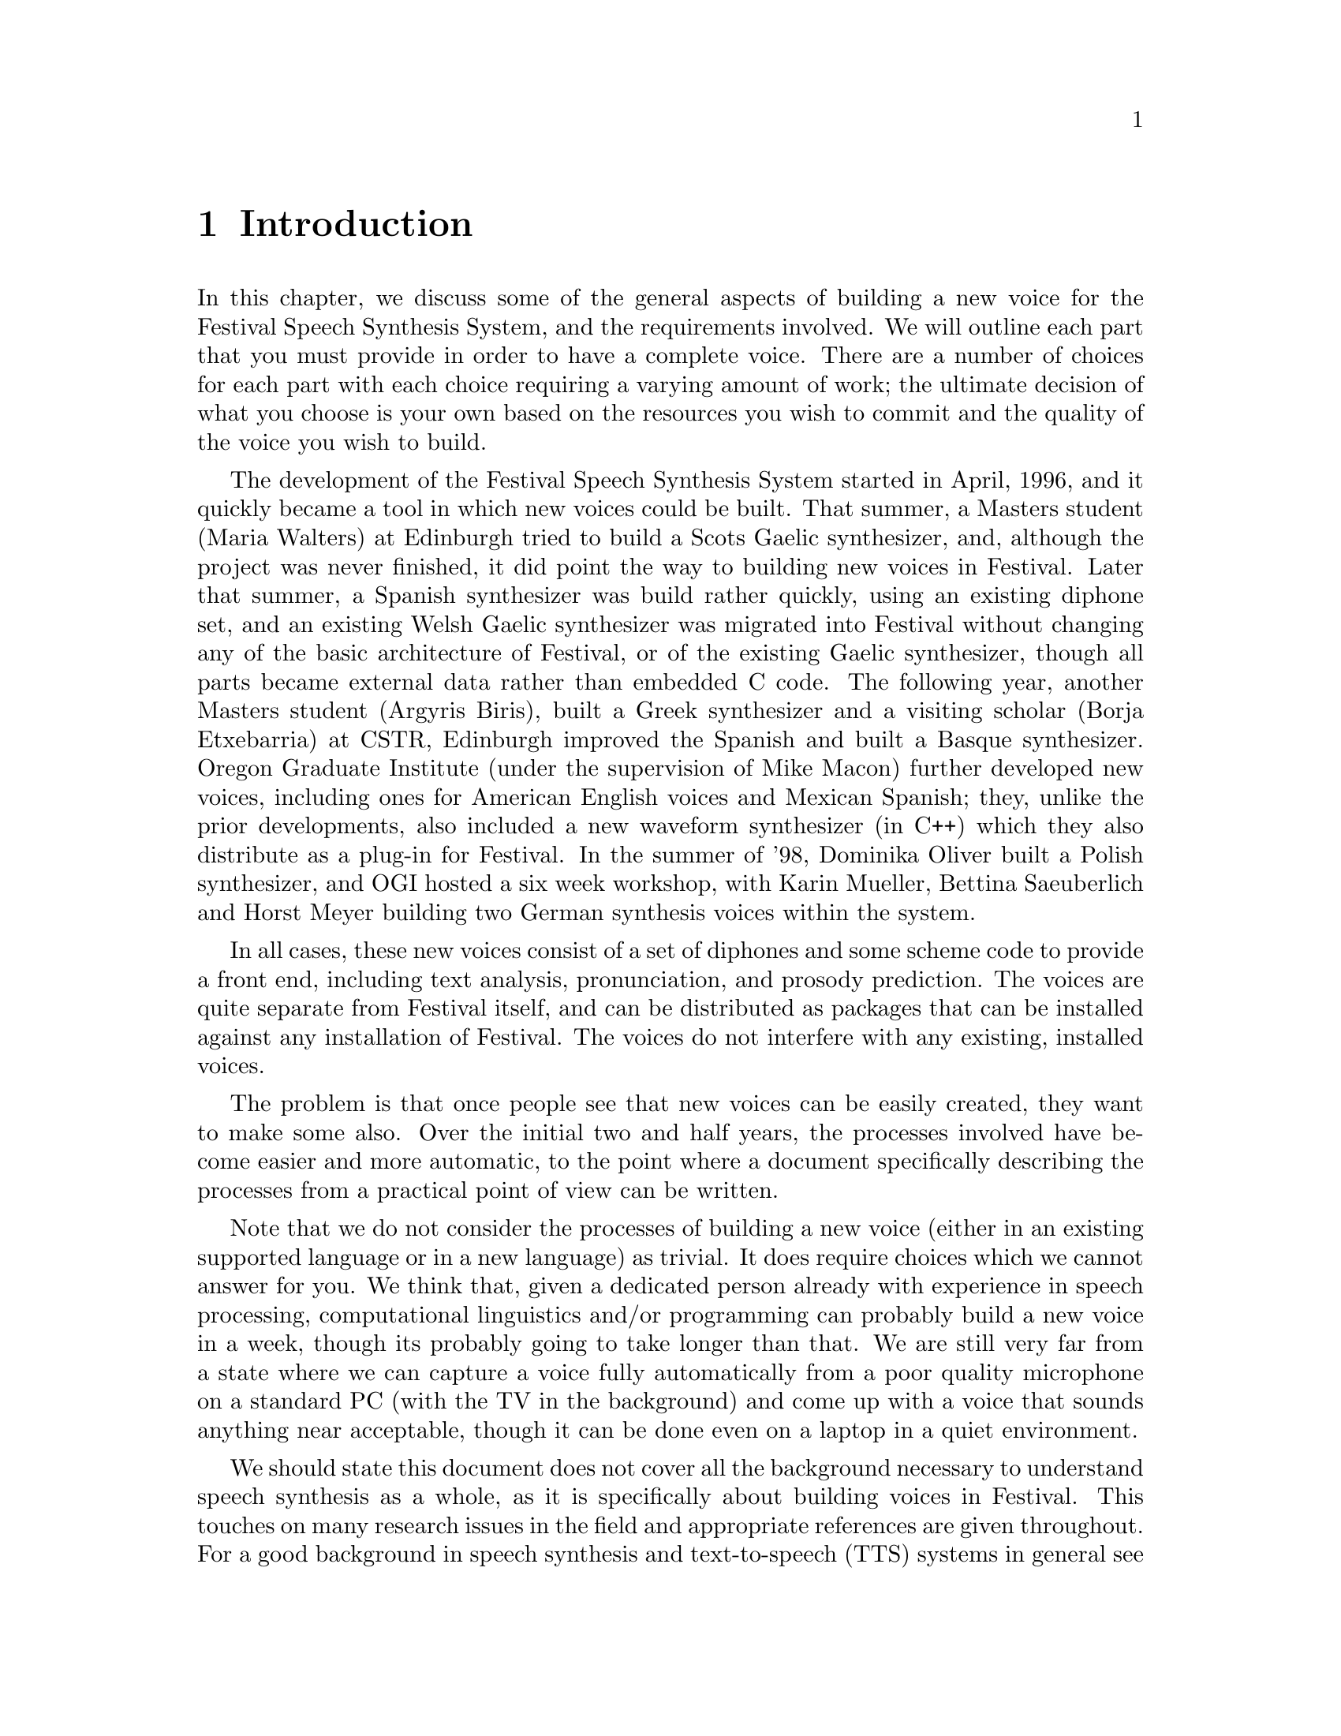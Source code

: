 @chapter Introduction

In this chapter, we discuss some of the general aspects of building a
new voice for the Festival Speech Synthesis System, and the requirements
involved.  We will outline each part that you must provide in order to
have a complete voice.  There are a number of choices for each part with
each choice requiring a varying amount of work; the ultimate decision of
what you choose is your own based on the resources you wish to commit
and the quality of the voice you wish to build.

@cindex history
@cindex Greek
@cindex Spanish
@cindex Basque
@cindex Gaelic
@cindex Scots Gaelic
@cindex Welsh Gaelic
@cindex Polish
The development of the Festival Speech Synthesis System started in
April, 1996, and it quickly became a tool in which new voices could be
built.  That summer, a Masters student (Maria Walters) at Edinburgh
tried to build a Scots Gaelic synthesizer, and, although the project was
never finished, it did point the way to building new voices in Festival.
Later that summer, a Spanish synthesizer was build rather quickly, using
an existing diphone set, and an existing Welsh Gaelic synthesizer was
migrated into Festival without changing any of the basic architecture of
Festival, or of the existing Gaelic synthesizer, though all parts became
external data rather than embedded C code.  The following year, another
Masters student (Argyris Biris), built a Greek synthesizer and a
visiting scholar (Borja Etxebarria) at CSTR, Edinburgh improved the
Spanish and built a Basque synthesizer.  Oregon Graduate Institute
(under the supervision of Mike Macon) further developed new voices,
including ones for American English voices and Mexican Spanish; they,
unlike the prior developments, also included a new waveform synthesizer
(in C++) which they also distribute as a plug-in for Festival.  In the
summer of '98, Dominika Oliver built a Polish synthesizer, and OGI
hosted a six week workshop, with Karin Mueller, Bettina Saeuberlich and
Horst Meyer building two German synthesis voices within the system.

In all cases, these new voices consist of a set of diphones and some
scheme code to provide a front end, including text analysis,
pronunciation, and prosody prediction.  The voices are quite separate
from Festival itself, and can be distributed as packages that can be
installed against any installation of Festival.  The voices do not
interfere with any existing, installed voices.

The problem is that once people see that new voices can be easily
created, they want to make some also.  Over the initial two and half
years, the processes involved have become easier and more automatic, to
the point where a document specifically describing the processes from a
practical point of view can be written.

Note that we do not consider the processes of building a new voice
(either in an existing supported language or in a new language) as
trivial.  It does require choices which we cannot answer for you.  We
think that, given a dedicated person already with experience in speech
processing, computational linguistics and/or programming can probably
build a new voice in a week, though its probably going to take longer
than that.  We are still very far from a state where we can capture a
voice fully automatically from a poor quality microphone on a standard
PC (with the TV in the background) and come up with a voice that sounds
anything near acceptable, though it can be done even on a laptop in a
quiet environment.

@cindex further reading
We should state this document does not cover all the background necessary
to understand speech synthesis as a whole, as it is specifically about
building voices in Festival.  This touches on many research issues in
the field and appropriate references are given throughout.  For a good
background in speech synthesis and text-to-speech (TTS) systems in
general see @cite{dutoit97}; for a more detailed description of a
particular text-to-speech system (The Bell Labs Text-to-speech system)
see @cite{sproat98}, which takes a much more research point of view.

This document in itself is not really suitable as the only text for a
course on speech synthesis, but should be a good adjunct to other
materials on synthesis, or in a general speech processing course.  It is
also useful to anyone who would like to build limited domain
synthesizers, or synthesizers from their own voices, and this can be
done with a limited amount of knowledge about the field.  Actually
building a voice is a practical and useful thing to do to understand the
relative complexities of the various modules in the text-to-speech
process.  We do consider this documented suitable for students to use in
synthesis projects, and we have tried to provide at least some
references and background material wherever it seems appropriate.

Although the voices that are built following the instructions in this
document, we hope, will useful in themselves, we do expect that those
who build them will learn much more about the text-to-speech process.

@section Text-to-speech process

@cindex text-to-speech 
@cindex TTS
Within Festival we can identify three basic parts of the
TTS process
@table @emph
@item Text analysis:
From raw text to identified words and basic utterances.
@item Linguistic analysis:
Finding pronunciations of the words and assigning prosodic
structure to them: phrasing, intonation and durations.
@item Waveform generation:
From a fully specified form (pronunciation and prosody) generate
a waveform.
@end table
These partitions are not absolute, but they are a good way of chunking
the problem.  Of course, different waveform generation techniques may
need different types of information.  @emph{Pronunciation} may not
always use standard phones, and @emph{intonation} need not necessarily
mean an F0 contour.  For the main part, at along least the path which is
likely to generate a working voice, rather than the more research
oriented techniques described, the above three sections will be fairly
cleanly adhered to.

There is another part to TTS which is normally not mentioned, we will
mention it here as it is the most important aspect of Festival that
makes building of new voices possible -- the system @emph{architecture}.
Festival provides a basic utterance structure, a language to manipulate
it, and methods for construction and deletion; it also interacts with
your audio system in an efficient way, spooling audio files while the
rest of the synthesis process can continue.  With the Edinburgh Speech
Tools, it offers basic analysis tools (pitch trackers, classification
and regression tree builders, waveform I/O etc) and a simple but
powerful scripting language.  All of these functions make it so that you
may get on with the task of building a voice, rather than worrying about
the underlying software too much.

@subsection Text analysis

@cindex utterance chunking
@cindex text analysis
Text analysis is the task of identifying the @emph{words} in the text.
By @emph{words}, we mean tokens for which there is a well defined method
of finding their pronunciation, i.e. from a lexicon, or using
letter-to-sound rules.  The first task in text analysis is to make
chunks out of the input text -- @emph{tokenizing} it. In Festival, at this
stage, we also chunk the text into more reasonably sized utterances.  An
utterance structure is used to hold the information for what might most
simply be described as a @emph{sentence}.  We use the term loosely, as
it need not be anything syntactic in the traditional linguistic sense,
though it most often has prosodic boundaries or edge effects.
Separating a text into utterances is important, as it allows synthesis to
work bit by bit, allowing the waveform of the first utterance to be
available more quickly than if the whole files was processed as one.
Otherwise, one would simply play an entire recorded utterance -- which
is not nearly as flexible, and in some domains is even impossible.

@cindex Chinese
@cindex Japanese
Utterance chunking is an externally specifiable part of Festival, as it
may vary from language to language.  For many languages, tokens are
white-space separated and utterances can, to a first approximation, be
separated after full stops (periods), question marks, or exclamation
points.  Further complications, such as abbreviations, other-end
punctuation (as the upside-down question mark in Spanish), blank lines
and so on, make the definition harder.  For languages such as Japanese
and Chinese, where white space is not normally used to separate what we
would term words, a different strategy must be used, though both these
languages still use punctuation that can be used to identify utterance
boundaries, and word segmentation can be a second process.

Apart from chunking, text analysis also does text @emph{normalization}.
There are many tokens which appear in text that do not have 
a direct relationship to their pronunciation.  Numbers are perhaps
the most obvious example.  Consider the following
sentence
@example
On May 5 1996, the university bought 1996 computers.
@end example
In English, tokens consisting of solely digits have a number of different
forms of pronunciation.  The @samp{5} above is pronounced @samp{fifth}, an
ordinal, because it is the day in a month, The first @samp{1996} is
pronounced as @samp{nineteen ninety six} because it is a year, and the
second @samp{1996} is pronounced as @samp{one thousand nine hundred
and ninety size} (British English) as it is a quantity.  

@cindex homographs
@cindex token to word rules
Two problems that turn up here: non-trivial relationship of tokens to
words, and @emph{homographs}, where the same token may have alternate
pronunciations in different contexts.  In Festival, homograph
disambiguation is considered as part of text analysis.  In addition to
numbers, there are many other symbols which have internal structure that
require special processing -- such as money, times, addresses, etc.  All
of these can be dealt with in Festival by what is termed
@emph{token-to-word rules}.  These are language specific (and sometimes
text mode specific).  Detailed examples will be given in the text
analysis chapter below.

@subsection Linguistic analysis

In this section, we consider both word pronunciation and prosody.

@cindex lexicon
@cindex letter-to-sound rules
@cindex post-lexical rules
We assume that (largely) words have been properly identified at this
stage, and their pronunciation can be found by looking them up in a
lexicon, or by applying some form of letter-to-sound rules to the
letters in the word.  We will present methods for automatically building
letter-to-sound rules later in this document.  For most languages, a
machine-readable lexicon with pronunciation (and possibly lexical
stress) will be necessary.  A second stage in pronunciation invokes
modifications to standard pronunciations when they appear in continuous
speech.  Some pronunciations change depending on the context they are
in; for example, in British English, word final /r/ is only pronounced
if the following word is vowel initial.  These phenomena are dealt with
by @emph{post-lexical rules}, where modification of the standard lexical
form is depends on the context that the word appears in.

By prosody, we mean, put far too simply, phrasing, duration, intonation,
and power.  For many languages, intonation can be split into two stages,
accent placement and F0 contour generation.  Prosodic models are both
language- and speaker-dependent, and we present methods to help build
models.  Some of the models we present are very simple, and don't
necessarily sound good, but they may be adequate for your task; other
methods are more involved and require more effort.  Considering that,
even for well researched languages like English, good, vivacious
prosodic modeling is still an unreached goal, simpler, more limited
models are often reasonable, unless you wish to undertake a significant
amount of new research.

@subsection Waveform generation

@cindex concatenative synthesis
@cindex formant synthesis
@cindex articulatory synthesis
We will primarily be presenting concatenative methods for waveform
generation, where we collect databases of real speech, and select
appropriate units and concatenate them.  These selected units are then
typically altered by some form of signal processing function to change
the pitch and duration.  Concatenative synthesis is not the only method
of waveform synthesis, another two models are @emph{formant} synthesis,
as in MITalk @cite{allen87} and @cite{hertz90}, and @emph{articulatory
synthesis}.  These three methods come from quite different directions
though ultimately, we believe, will be joined together in a hybrid model
of speech parameterization, trained from real data conjoined in
non-trivial ways. There's plenty of research to be done.

@cindex MBROLA
The methods presented in this document are less ambitious in their
research goals.  We cover the tasks involved in building diphone
databases, limited domain synthesizers, and more general databases.  It
is possible to use external processes to Festival to perform waveform
synthesis -- the MBROLA system @cite{dutoit96} offers diphone databases
for many language languages.  Festival can be used to provided text and
linguistic analysis while MBROLA can be used to generate the waveform,
if it already supports the language you wish to synthesize.

Given that database collection does require significant resources, an
existing voice can, in a pinch, speak another language.  It retains
many properties of the original language, but it may offer a quick and
easy method to get synthesis in that new language.  New languages
can also be created with the aid of an existing synthesizer, by
using it to get alignments for the new language.

@section Requirements

@cindex requirements
This section identifies the basic requirements for building a voice
in a new language, and adding a new voice in a language already
supported by Festival.

@subsection Hardware/software requirements

@cindex WIN32
@cindex Unix
Because we are most familiar with a Unix environment the scripts, tools
etc. assume such a basic environment.  This is not to say you couldn't
run these scripts on other platforms as many of these tools are
supported on platforms like WIN32, its just that in our normal work
environment, Unix is ubiquitous and we like working in it.  Festival
also runs on Win32 platforms.

Much of the testing was done under Linux; wherever possible,
we are using freely available tools. We are happy to say that
no non-free tools are required to build voices, and we have
included citations and/or links to everything needed in this
document.

We assume Festival 1.4.1 and the Edinburgh Speech Tools 1.2.1.

Note that we make an extensive use of the Speech Tools programs, and you
will need the full distribution of them as well as Festival, rather than
the run-time (binary) only versions which are available for some Linux
platforms.  If you find the task of compiling Festival and the speech
tools daunting, you will probably find the rest of the tasks specified
in this document more so.  However, it is not necessary for you to have
any knowledge of C++ to make voices, though familiarity with text
processing techniques (e.g. awk, sed, perl) will make understanding the
examples given much easier.

We also assume a basic knowledge of Festival, and of speech processing
in general.  We expect the reader to be familiar with basic terms such as
@emph{F0}, @emph{phoneme}, and @emph{cepstrum}, but not in any real
detail.  References to general texts are given (when we know them to
exist).  A basic knowledge of programming in Scheme (and/or Lisp) will
also make things easier.  A basic capability in programming in general
will make defining rules, etc., much easier.

@cindex recording
If you are going to record your own database, you will need recording
equipment: the higher quality, the better.  A proper recording studio is
ideal, though may not be available for everyone.  A cheap microphone
stuck on the back of standard PC is not ideal, though we know most of
you will end up doing that.  A high quality sound board, close-talking,
high-quality microphone and a nearly soundproof recording environment
will often be the compromise between these two extremes.

@cindex CPU time
Many of the techniques described in here require a fair amount of
processing time to achieve, though machines are indeed getting faster
and this is becoming less of an issue.  If you use the provided aligner
for labelling diphones you will need a processor of reasonable speed,
likewise for the various training techniques for intonation, duration
modeling and letter-to-sound rules.  Nothing presented here takes weeks
though a number of processes may be over-night jobs, depending on the
speed of your machine.

Also we think that you will need a little patience.  The process of
building a voice is not necessarily going to work first time.  It may
even fail completely, so if you don't expect anything special, you wont
be disappointed.  

@subsection Voice in a new language

The following list is a basic check list of the core areas you will need
to provide pieces for.  You may, in some cases, get away with very
simple solutions (e.g. fixed phone durations), or be able to borrow from
other voices/languages, but whatever you end up doing, you will need to
provide something for each part.

You will need to define 
@itemize @bullet
@item Phone set
@item Token processing rules (numbers etc)
@item Prosodic phrasing method
@item Word pronunciation (lexicon and/or letter-to-sound rules)
@item Intonation (accents and F0 contour)
@item Durations
@item Waveform synthesizer
@end itemize

@subsection Voice in an existing language

The most common case is when someone wants to make their own voice into
a synthesizer.  Note that the issues in voice modeling of a particular
speaker are still open research problems. Much of the quality of a
particular voice comes mostly from the waveform generation method, but
other aspects of a speaker such as intonation and duration, and
pronunciation are all part of what makes that person's voice sound like
them.  All of the general-purpose voices we have heard in Festival sound
like the speaker they were record from (at least as far as we know all
the speakers), but they also don't have all the qualities of that
person's voice, though they can be quite convincing for limited-domain
synthesizers.

As a practical recommendation to make a new speaker in an existing
supported language, you will need to consider
@itemize @bullet
@item Waveform synthesis
@item Speaker specific intonation
@item Speaker specific duration
@end itemize
@ref{US/UK English Walkthrough} deals with specifically building
a new US or UK English voice.  This is a relatively easy place to start,
though of course we encourage reading this entire document.

Another possible solution to getting a new or particular voice is to do
voice conversion, as is done at the Oregon Graduate Institute (OGI)
@cite{kain98} and elsewhere. OGI have already released new voices based
on this conversion and may release the conversion code itself, though
the license terms are not the same as those of Festival or this document.

@cindex voice in new dialect
@cindex dialect
Another aspect of a new voice in an existing language is a voice in a
new dialect.  The requirements are similar to those of creating a voice
in a new language.  The lexicon and intonation probably need to change
as well as the waveform generation method (a new diphone database).
Although much of the text analysis came probably be borrowed, be aware
that simple things like number pronunciation can often change between
dialects (cf. US and UK English).

@cindex limited domain
We also do work on limited domain synthesis in the same framework.  For
limited domain synthesis, a reasonably small corpus is collected, and
used to synthesize a much larger range of utterances in the same basic
style.  We give an example of recording a talking clock, which, although
built from only 24 recordings, generates over a thousand unique
utterances; these capture a lot of the latent speaker characteristics
from the data.

@section Future

@cindex festvox future
@cindex future
@cindex limitations
There is still much to be added to this document, both from the
practical aspect of documenting currently known techniques for modeling
voices, and also new research to make such modeling both better and more
reliable.

Both these aspects are being considered, and we intend to regularly
update this document as new techniques become more stable, and we get
around to documenting and testing things which should be in this
document already.

@itemize @bullet
@item Support basic prosodic characteristics of a new (English) speaker.
Most of the scripts (brazenly) have the pitch range hardwired to a
default.  It would be fairly easy to record a short section of speech
from a speaker and set these automatically.  Secondly extracting some
basic information about speech rate, and pitch mean and range of a
speaker is well within the current programs.
@item Integrate the NSW (Non-standard word) text analysis system.
The Johns Hopkins University summer workshop 99, had a project on
analysis of non-standard words (NSW)
(@url{http://www.clsp.jhu.edu/ws99/projects/normal/}).  The results of
this project were later released fully within a Festival framework.
Proper integration of that analysis system, with the addition of the
appropriate taring tools and documentation fits well within the Festvox
project and should happen soon.
@item The introduction of @code{festlang} module that allows language
support to be distribution/used as a distinct module from a voice or
lexicon and so can be shared between languages.  This has almost
happened but not quite formalised yet.
@item Better support for autolabeled segments and prosody.  There
is now a free speech recognitions system (CMU Sphinx 
@url{http://www.speech.cs.cmu.edu/sphinx/}) which should offer
better segmental labelling for continuous speech (i.e. limited
domain and unit selection databases).  Some documentation and testing
of this should be included.  Likewise better prosody labelling (which
is perhaps more research oriented) is required, though duration (as
opposed to F0) should be possible now.
@item A number of new experiments have been made in improving the 
cluster unit selection system that haven't been properly folded into
this release.  They don't yet solve all problems but do reduce the
problems.
@item Better documentation on audio devices would be useful.  We
know many problems will be caused by inadequate diagnosis of audio
recording quality.
@item Better pitchmark extraction from waveforms.  This isn't too
difficult as a signal processing task and we should spend some resources
of it as it is likely to be one of the key problems in generated
synthesis quality.
@end itemize
